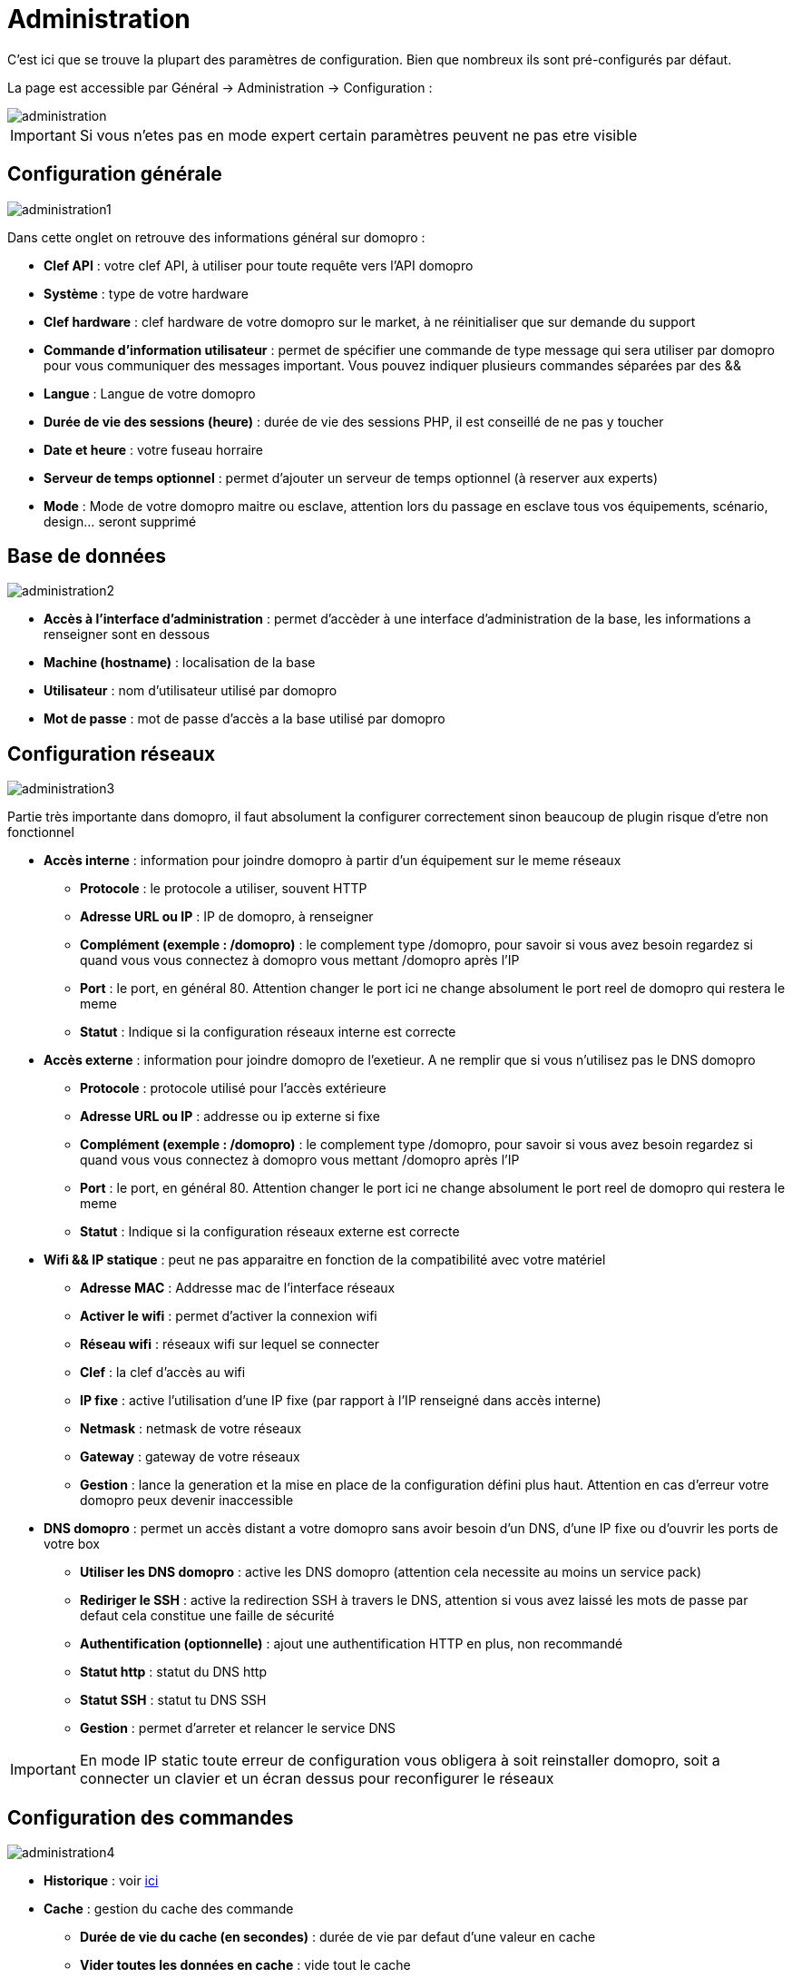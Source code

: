 :icons: font

= Administration

C’est ici que se trouve la plupart des paramètres de configuration. Bien que nombreux ils sont pré-configurés par défaut.

La page est accessible par Général -> Administration -> Configuration : 

image::../images/administration.png[]

[IMPORTANT]
Si vous n'etes pas en mode expert certain paramètres peuvent ne pas etre visible

== Configuration générale

image::../images/administration1.png[]

Dans cette onglet on retrouve des informations général sur domopro : 

* *Clef API* : votre clef API, à utiliser pour toute requête vers l'API domopro
* *Système* : type de votre hardware
* *Clef hardware* : clef hardware de votre domopro sur le market, à ne réinitialiser que sur demande du support
* *Commande d'information utilisateur* : permet de spécifier une commande de type message qui sera utiliser par domopro pour vous communiquer des messages important. Vous pouvez indiquer plusieurs commandes séparées par des &&
* *Langue* : Langue de votre domopro
* *Durée de vie des sessions (heure)* : durée de vie des sessions PHP, il est conseillé de ne pas y toucher
* *Date et heure* : votre fuseau horraire
* *Serveur de temps optionnel* : permet d'ajouter un serveur de temps optionnel (à reserver aux experts)
* *Mode* : Mode de votre domopro maitre ou esclave, attention lors du passage en esclave tous vos équipements, scénario, design... seront supprimé

== Base de données

image::../images/administration2.png[]

* *Accès à l'interface d'administration* : permet d'accèder à une interface d'administration de la base, les informations a renseigner sont en dessous
* *Machine (hostname)* : localisation de la base
* *Utilisateur* : nom d'utilisateur utilisé par domopro
* *Mot de passe* : mot de passe d'accès a la base utilisé par domopro

== Configuration réseaux

image::../images/administration3.png[]

Partie très importante dans domopro, il faut absolument la configurer correctement sinon beaucoup de plugin risque d'etre non fonctionnel

* *Accès interne* : information pour joindre domopro à partir d'un équipement sur le meme réseaux
** *Protocole* : le protocole a utiliser, souvent HTTP
** *Adresse URL ou IP* : IP de domopro, à renseigner
** *Complément (exemple : /domopro)* : le complement type /domopro, pour savoir si vous avez besoin regardez si quand vous vous connectez à domopro vous mettant /domopro après l'IP
** *Port* : le port, en général 80. Attention changer le port ici ne change absolument le port reel de domopro qui restera le meme
** *Statut* : Indique si la configuration réseaux interne est correcte
* *Accès externe* : information pour joindre domopro de l'exetieur. A ne remplir que si vous n'utilisez pas le DNS domopro
** *Protocole* : protocole utilisé pour l'accès extérieure
** *Adresse URL ou IP* : addresse ou ip externe si fixe
** *Complément (exemple : /domopro)* :  le complement type /domopro, pour savoir si vous avez besoin regardez si quand vous vous connectez à domopro vous mettant /domopro après l'IP
** *Port* : le port, en général 80. Attention changer le port ici ne change absolument le port reel de domopro qui restera le meme
** *Statut* : Indique si la configuration réseaux externe est correcte
* *Wifi && IP statique* : peut ne pas apparaitre en fonction de la compatibilité avec votre matériel
** *Adresse MAC* : Addresse mac de l'interface réseaux
** *Activer le wifi* : permet d'activer la connexion wifi
** *Réseau wifi* : réseaux wifi sur lequel se connecter
** *Clef* : la clef d'accès au wifi
** *IP fixe* : active l'utilisation d'une IP fixe (par rapport à l'IP renseigné dans accès interne)
** *Netmask* : netmask de votre réseaux
** *Gateway* : gateway de votre réseaux
** *Gestion* : lance la generation et la mise en place de la configuration défini plus haut. Attention en cas d'erreur votre domopro peux devenir inaccessible
* *DNS domopro* : permet un accès distant a votre domopro sans avoir besoin d'un DNS, d'une IP fixe ou d'ouvrir les ports de votre box
** *Utiliser les DNS domopro* : active les DNS domopro (attention cela necessite au moins un service pack)
** *Rediriger le SSH* : active la redirection SSH à travers le DNS, attention si vous avez laissé les mots de passe par defaut cela constitue une faille de sécurité
** *Authentification (optionnelle)* : ajout une authentification HTTP en plus, non recommandé
** *Statut http* : statut du DNS http
** *Statut SSH* : statut tu DNS SSH
** *Gestion* : permet d'arreter et relancer le service DNS

[IMPORTANT]
En mode IP static toute erreur de configuration vous obligera à soit reinstaller domopro, soit a connecter un clavier et un écran dessus pour reconfigurer le réseaux

== Configuration des commandes

image::../images/administration4.png[]

* *Historique* : voir link:https://domopro.fr/doc/documentation/core/fr_FR/doc-core-history.html#_configuration_général_de_l_historique[ici]
* *Cache* : gestion du cache des commande
** *Durée de vie du cache (en secondes)* : durée de vie par defaut d'une valeur en cache
** *Vider toutes les données en cache* : vide tout le cache
* *Push*
** *URL de push globale* :  permet de rajouter une URL à appeler en cas de mise à jour d'une commande. Vous pouvez utiliser les tags suivant : \#value# pour la valeur de la commande, \#cmd_name# pour le nom de la commande, \#cmd_id# pour l'identifiant unique de la commande, \#humanname# pour le nom complet de la commande (ex : \#[Salle de bain][Hydrometrie][Humidité]#)

== Configuration des intérations

image::../images/administration5.png[]

Voir link:https://domopro.fr/doc/documentation/core/fr_FR/doc-core-interact.html#_configuration_2[ici]

== Configuration des crontask, scripts & démons

image::../images/administration6.png[]

[IMPORTANT]
Il n'est pas recomandé de modifier ces paramètres

* *Rattrapage maximum autorisé (en minutes, -1 pour infini)* : délai de rattrapge maximum en minute pour un Job au cas ou son lancement soit passé
* *Crontask : temps d'exécution max (en minutes)* : duré maximum par defaut d'une tache cron
* *Script : temps d'exécution max (en minutes)* : temps maximum d'éxecution d'un script par defaut
* *Temps de sommeil Jeecron* : temps de someil du cron principal (entre 1 et 59 secondes)
* *Temps de sommeil des Démons* : temps de sommeil entre 2 cycles par defaut des démons

== Configuration des logs & messages

image::../images/administration7.png[]

Voir link:https://domopro.fr/doc/documentation/core/fr_FR/doc-core-log.html#_configuration[ici]

== Configuration LDAP

image::../images/administration8.png[]

* *Activer l'authentification LDAP* : active l'authentification à travers un AD (LDAP)
* *Hôte* : serveur hebergeant l'AD
* *Domaine* : domaine de votre AD
* *Base DN* : base DN de votre AD
* *Nom d'utilisateur* : nom d'utilisateur pour que domopro se connecte à l'AD
* *Mot de passe* : mot de passe pour que domopro se connecte à l'AD
* *Filtre (optionnel)* : filtre sur l'AD (pour la gestion des groupes par exemple)
* *Autoriser REMOTE_USER* : Active le REMOTE_USER (utilisé en SSO par exemple)

== Configuration des équipements

image::../images/administration9.png[]

* *Nombre d'échecs avant désactivation de l'équipement* : nombre d'échec de communication avec l'équipement avant desactivation de celui-ci (un message vous préviendra si ca arrive)

== Market et mise à jour

image::../images/administration10.png[]

* *Adresse* : addresse du market
* *Nom d'utilisateur* : votre nom d'utilisateur sur le market
* *Mot de passe* : votre mot de passe du market
* *Installer automatiquement les widgets manquants* : autorise domopro à installer automatiquement les widgets manquant (il faut le plugin widget)
* *Voir les modules en beta (à vos risques et périls)* : permet de voir les plugins,widgets... beta
* *Faire une sauvegarde avant la mise à jour* : indique à domopro de faire un backup avant chaque mise à jour
* *Mettre à jour automatiquement* : autorise domopro à se mettre à Jour automatiquement (non recommandé)
* *Branche* : permet de changer la version de domopro (developpement = beta)
